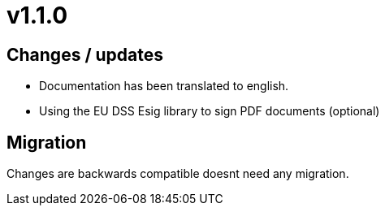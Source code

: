 = v1.1.0

== Changes / updates

* Documentation has been translated to english.
* Using the EU DSS Esig library to sign PDF documents (optional)

== Migration

Changes are backwards compatible doesnt need any migration.
